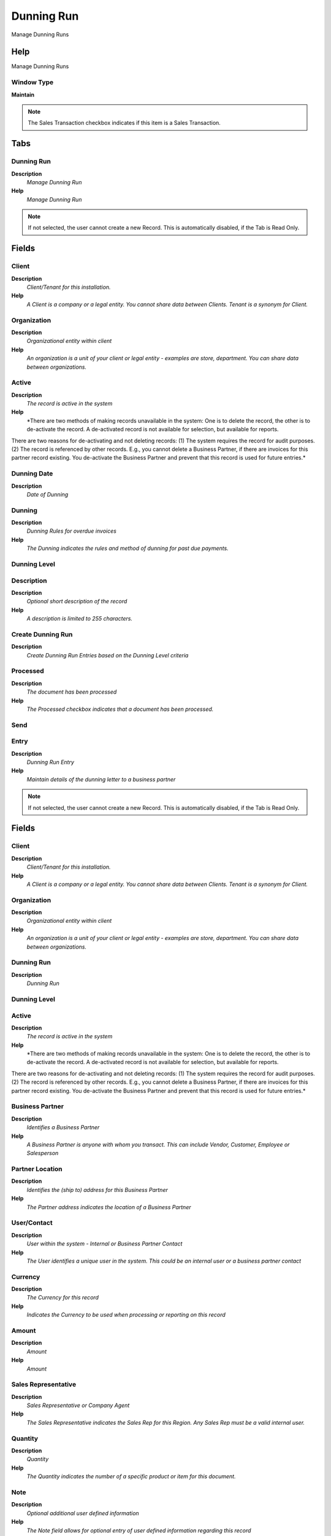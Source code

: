 
.. _window-dunningrun:

===========
Dunning Run
===========

Manage Dunning Runs

Help
====
Manage Dunning Runs

Window Type
-----------
\ **Maintain**\ 

.. note::
    The Sales Transaction checkbox indicates if this item is a Sales Transaction.


Tabs
====

Dunning Run
-----------
\ **Description**\ 
 \ *Manage Dunning Run*\ 
\ **Help**\ 
 \ *Manage Dunning Run*\ 

.. note::
    If not selected, the user cannot create a new Record.  This is automatically disabled, if the Tab is Read Only.

Fields
======

Client
------
\ **Description**\ 
 \ *Client/Tenant for this installation.*\ 
\ **Help**\ 
 \ *A Client is a company or a legal entity. You cannot share data between Clients. Tenant is a synonym for Client.*\ 

Organization
------------
\ **Description**\ 
 \ *Organizational entity within client*\ 
\ **Help**\ 
 \ *An organization is a unit of your client or legal entity - examples are store, department. You can share data between organizations.*\ 

Active
------
\ **Description**\ 
 \ *The record is active in the system*\ 
\ **Help**\ 
 \ *There are two methods of making records unavailable in the system: One is to delete the record, the other is to de-activate the record. A de-activated record is not available for selection, but available for reports.
There are two reasons for de-activating and not deleting records:
(1) The system requires the record for audit purposes.
(2) The record is referenced by other records. E.g., you cannot delete a Business Partner, if there are invoices for this partner record existing. You de-activate the Business Partner and prevent that this record is used for future entries.*\ 

Dunning Date
------------
\ **Description**\ 
 \ *Date of Dunning*\ 

Dunning
-------
\ **Description**\ 
 \ *Dunning Rules for overdue invoices*\ 
\ **Help**\ 
 \ *The Dunning indicates the rules and method of dunning for past due payments.*\ 

Dunning Level
-------------

Description
-----------
\ **Description**\ 
 \ *Optional short description of the record*\ 
\ **Help**\ 
 \ *A description is limited to 255 characters.*\ 

Create Dunning Run
------------------
\ **Description**\ 
 \ *Create Dunning Run Entries based on the Dunning Level criteria*\ 

Processed
---------
\ **Description**\ 
 \ *The document has been processed*\ 
\ **Help**\ 
 \ *The Processed checkbox indicates that a document has been processed.*\ 

Send
----

Entry
-----
\ **Description**\ 
 \ *Dunning Run Entry*\ 
\ **Help**\ 
 \ *Maintain details of the dunning letter to a business partner*\ 

.. note::
    If not selected, the user cannot create a new Record.  This is automatically disabled, if the Tab is Read Only.

Fields
======

Client
------
\ **Description**\ 
 \ *Client/Tenant for this installation.*\ 
\ **Help**\ 
 \ *A Client is a company or a legal entity. You cannot share data between Clients. Tenant is a synonym for Client.*\ 

Organization
------------
\ **Description**\ 
 \ *Organizational entity within client*\ 
\ **Help**\ 
 \ *An organization is a unit of your client or legal entity - examples are store, department. You can share data between organizations.*\ 

Dunning Run
-----------
\ **Description**\ 
 \ *Dunning Run*\ 

Dunning Level
-------------

Active
------
\ **Description**\ 
 \ *The record is active in the system*\ 
\ **Help**\ 
 \ *There are two methods of making records unavailable in the system: One is to delete the record, the other is to de-activate the record. A de-activated record is not available for selection, but available for reports.
There are two reasons for de-activating and not deleting records:
(1) The system requires the record for audit purposes.
(2) The record is referenced by other records. E.g., you cannot delete a Business Partner, if there are invoices for this partner record existing. You de-activate the Business Partner and prevent that this record is used for future entries.*\ 

Business Partner
----------------
\ **Description**\ 
 \ *Identifies a Business Partner*\ 
\ **Help**\ 
 \ *A Business Partner is anyone with whom you transact.  This can include Vendor, Customer, Employee or Salesperson*\ 

Partner Location
----------------
\ **Description**\ 
 \ *Identifies the (ship to) address for this Business Partner*\ 
\ **Help**\ 
 \ *The Partner address indicates the location of a Business Partner*\ 

User/Contact
------------
\ **Description**\ 
 \ *User within the system - Internal or Business Partner Contact*\ 
\ **Help**\ 
 \ *The User identifies a unique user in the system. This could be an internal user or a business partner contact*\ 

Currency
--------
\ **Description**\ 
 \ *The Currency for this record*\ 
\ **Help**\ 
 \ *Indicates the Currency to be used when processing or reporting on this record*\ 

Amount
------
\ **Description**\ 
 \ *Amount*\ 
\ **Help**\ 
 \ *Amount*\ 

Sales Representative
--------------------
\ **Description**\ 
 \ *Sales Representative or Company Agent*\ 
\ **Help**\ 
 \ *The Sales Representative indicates the Sales Rep for this Region.  Any Sales Rep must be a valid internal user.*\ 

Quantity
--------
\ **Description**\ 
 \ *Quantity*\ 
\ **Help**\ 
 \ *The Quantity indicates the number of a specific product or item for this document.*\ 

Note
----
\ **Description**\ 
 \ *Optional additional user defined information*\ 
\ **Help**\ 
 \ *The Note field allows for optional entry of user defined information regarding this record*\ 

Processed
---------
\ **Description**\ 
 \ *The document has been processed*\ 
\ **Help**\ 
 \ *The Processed checkbox indicates that a document has been processed.*\ 

Line
----
\ **Description**\ 
 \ *Dinning Run Line*\ 
\ **Help**\ 
 \ *Maintain the information of the dunning letter line*\ 

.. note::
    If not selected, the user cannot create a new Record.  This is automatically disabled, if the Tab is Read Only.

Fields
======

Client
------
\ **Description**\ 
 \ *Client/Tenant for this installation.*\ 
\ **Help**\ 
 \ *A Client is a company or a legal entity. You cannot share data between Clients. Tenant is a synonym for Client.*\ 

Organization
------------
\ **Description**\ 
 \ *Organizational entity within client*\ 
\ **Help**\ 
 \ *An organization is a unit of your client or legal entity - examples are store, department. You can share data between organizations.*\ 

Dunning Run Entry
-----------------
\ **Description**\ 
 \ *Dunning Run Entry*\ 

Active
------
\ **Description**\ 
 \ *The record is active in the system*\ 
\ **Help**\ 
 \ *There are two methods of making records unavailable in the system: One is to delete the record, the other is to de-activate the record. A de-activated record is not available for selection, but available for reports.
There are two reasons for de-activating and not deleting records:
(1) The system requires the record for audit purposes.
(2) The record is referenced by other records. E.g., you cannot delete a Business Partner, if there are invoices for this partner record existing. You de-activate the Business Partner and prevent that this record is used for future entries.*\ 

Invoice
-------
\ **Description**\ 
 \ *Invoice Identifier*\ 
\ **Help**\ 
 \ *The Invoice Document.*\ 

Payment
-------
\ **Description**\ 
 \ *Payment identifier*\ 
\ **Help**\ 
 \ *The Payment is a unique identifier of this payment.*\ 

Invoice Payment Schedule
------------------------
\ **Description**\ 
 \ *Invoice Payment Schedule*\ 
\ **Help**\ 
 \ *The Invoice Payment Schedule determines when partial payments are due.*\ 

Order
-----
\ **Description**\ 
 \ *Order*\ 
\ **Help**\ 
 \ *The Order is a control document.  The  Order is complete when the quantity ordered is the same as the quantity shipped and invoiced.  When you close an order, unshipped (backordered) quantities are cancelled.*\ 

Amount
------
\ **Description**\ 
 \ *Amount*\ 
\ **Help**\ 
 \ *Amount*\ 

In Dispute
----------
\ **Description**\ 
 \ *Document is in dispute*\ 
\ **Help**\ 
 \ *The document is in dispute. Use Requests to track details.*\ 

Open Amount
-----------
\ **Description**\ 
 \ *Open item amount*\ 

Converted Amount
----------------
\ **Description**\ 
 \ *Converted Amount*\ 
\ **Help**\ 
 \ *The Converted Amount is the result of multiplying the Source Amount by the Conversion Rate for this target currency.*\ 

Days due
--------
\ **Description**\ 
 \ *Number of days due (negative: due in number of days)*\ 

Times Dunned
------------
\ **Description**\ 
 \ *Number of times dunned previously*\ 

Fee Amount
----------
\ **Description**\ 
 \ *Fee amount in invoice currency*\ 
\ **Help**\ 
 \ *The Fee Amount indicates the charge amount on a dunning letter for overdue invoices.  This field will only display if the charge fee checkbox has been selected.*\ 

Interest Amount
---------------
\ **Description**\ 
 \ *Interest Amount*\ 
\ **Help**\ 
 \ *The Interest Amount indicates any interest charged or received on a Bank Statement.*\ 

Total Amount
------------
\ **Description**\ 
 \ *Total Amount*\ 
\ **Help**\ 
 \ *The Total Amount indicates the total document amount.*\ 

Processed
---------
\ **Description**\ 
 \ *The document has been processed*\ 
\ **Help**\ 
 \ *The Processed checkbox indicates that a document has been processed.*\ 
